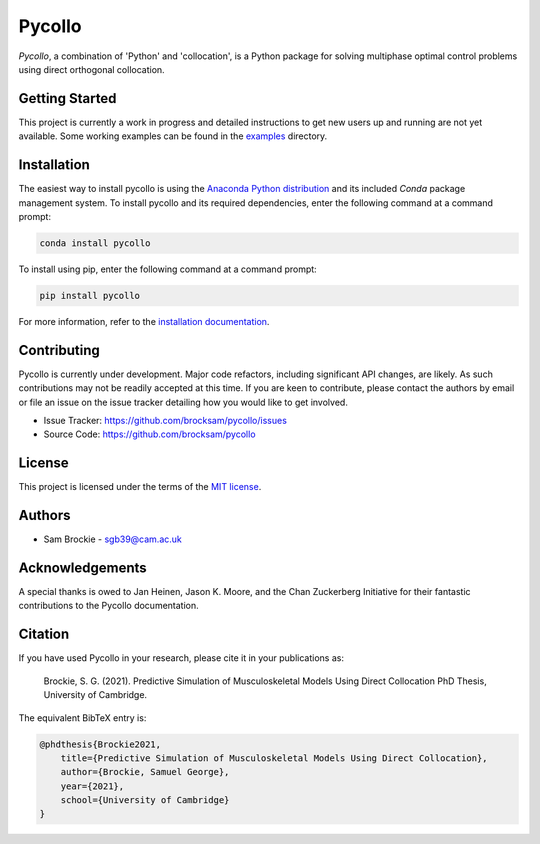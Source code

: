 *******
Pycollo
*******

*Pycollo*, a combination of 'Python' and 'collocation', is a Python package for solving multiphase optimal control problems using direct orthogonal collocation.

Getting Started
===============

This project is currently a work in progress and detailed instructions to get new users up and running are not yet available. Some working examples can be found in the `examples <examples>`_ directory.


Installation
============

The easiest way to install pycollo is using the `Anaconda Python distribution <https://www.anaconda.com/what-is-anaconda/>`_ and its included *Conda* package management system. To install pycollo and its required dependencies, enter the following command at a command prompt:

.. code-block:: bash

    conda install pycollo

To install using pip, enter the following command at a command prompt:

.. code-block:: bash

    pip install pycollo

For more information, refer to the `installation documentation <https://pycollo.readthedocs.io/en/latest/user/installation.html>`_.

Contributing
============

Pycollo is currently under development. Major code refactors, including significant API changes, are likely. As such contributions may not be readily accepted at this time. If you are keen to contribute, please contact the authors by email or file an issue on the issue tracker detailing how you would like to get involved.

- Issue Tracker: https://github.com/brocksam/pycollo/issues
- Source Code: https://github.com/brocksam/pycollo

License
=======

This project is licensed under the terms of the `MIT license <LICENSE>`_.

Authors
=======

- Sam Brockie - sgb39@cam.ac.uk


Acknowledgements
================

A special thanks is owed to Jan Heinen, Jason K. Moore, and the Chan Zuckerberg Initiative for their fantastic contributions to the Pycollo documentation.

Citation
========

If you have used Pycollo in your research, please cite it in your publications as:

    Brockie, S. G. (2021). Predictive Simulation of Musculoskeletal Models Using Direct Collocation PhD Thesis, University of Cambridge.

The equivalent BibTeX entry is:

.. code-block::

    @phdthesis{Brockie2021,
        title={Predictive Simulation of Musculoskeletal Models Using Direct Collocation},
        author={Brockie, Samuel George},
        year={2021},
        school={University of Cambridge}
    }
